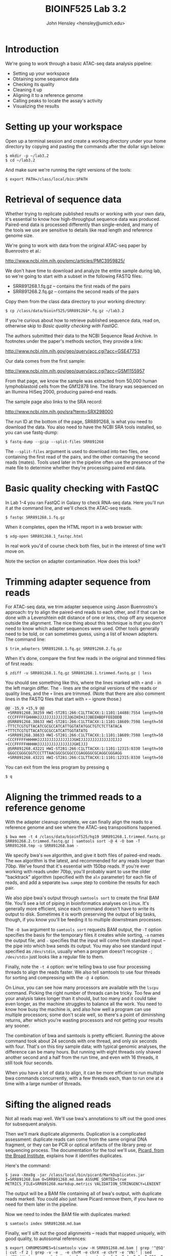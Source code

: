 #+TITLE: BIOINF525 Lab 3.2
#+AUTHOR: John Hensley <hensley@umich.edu>
#+OPTIONS: html-postamble:nil
#+OPTIONS: toc:2

* Introduction

We're going to work through a basic ATAC-seq data analysis pipeline:

- Setting up your workspace
- Obtaining some sequence data
- Checking its quality
- Cleaning it up
- Aligning it to a reference genome
- Calling peaks to locate the assay's activity
- Visualizing the results

* Setting up your workspace

Open up a terminal session and create a working directory under your home directory by copying and pasting the commands after the dollar sign below:

: $ mkdir -p ~/lab3.2
: $ cd ~/lab3.2

And make sure we're running the right versions of the tools:

: $ export PATH=/class/local/bin:$PATH

* Retrieval of sequence data

Whether trying to replicate published results or working with your own
data, it's essential to know how high-throughput sequence data was
produced. Paired-end data is processed differently than single-ended,
and many of the tools we use are sensitive to details like read length
and reference genome size.

We're going to work with data from the original ATAC-seq paper by
Buenrostro et al.:

http://www.ncbi.nlm.nih.gov/pmc/articles/PMC3959825/

We don't have time to download and analyze the entire sample during lab, so we're
going to start with a subset in the following FASTQ files:

- SRR891268.1.fq.gz -- contains the first reads of the pairs
- SRR891268.2.fq.gz -- contains the second reads of the pairs

Copy them from the class data directory to your working directory:

: $ cp /class/data/bioinf525/SRR891268*.fq.gz ~/lab3.2

If you're curious about how to retrieve published sequence data, read
on, otherwise skip to [[Basic quality checking with FastQC][Basic quality checking with FastQC]].

The authors submitted their data to the NCBI Sequence Read Archive. In
footnotes under the paper's methods section, they provide a link:

http://www.ncbi.nlm.nih.gov/geo/query/acc.cgi?acc=GSE47753

Our data comes from the first sample:

http://www.ncbi.nlm.nih.gov/geo/query/acc.cgi?acc=GSM1155957

From that page, we know the sample was extracted from 50,000 human
lymphoblastoid cells from the GM12878 line. The library was sequenced
on an Illumina HiSeq 2000, producing paired-end reads.

The sample page also links to the SRA record:

http://www.ncbi.nlm.nih.gov/sra?term=SRX298000

The run ID at the bottom of the page, SRR891268, is what you need to
download the data. You also need to have the NCBI SRA tools installed,
so you can use fastq-dump:

: $ fastq-dump --gzip --split-files SRR891268

The =--split-files= argument is used to download into two files, one
containing the first read of the pairs, and the other containing the
second reads (mates). Tools used later in the pipeline often use the presence of the
mate file to determine whether they're processing paired end
data.

* Basic quality checking with FastQC

In Lab 1-4 you ran FastQC in Galaxy to check RNA-seq data. Here you'll
run it at the command line, and we'll check the ATAC-seq reads.

: $ fastqc SRR891268.1.fq.gz

When it completes, open the HTML report in a web browser with:

: $ xdg-open SRR891268.1_fastqc.html

In real work you'd of course check both files, but in the interest of
time we'll move on.

Note the section on adapter contamination. How does this look?

* Trimming adapter sequence from reads

For ATAC-seq data, we trim adapter sequence using Jason Buenrostro's
approach: try to align the paired-end reads to each other, and if that
can be done with a Levenshtein edit distance of one or less, chop off
any sequence outside the alignment. The nice thing about this
technique is that you don't need to know which adapter sequences were
used. Other tools generally need to be told, or can sometimes guess,
using a list of known adapters. The command line:

: $ trim_adapters SRR891268.1.fq.gz SRR891268.2.fq.gz

When it's done, compare the first few reads in the original and
trimmed files of first reads:

: $ zdiff -u SRR891268.1.fq.gz SRR891268.1.trimmed.fastq.gz | less

You should see something like this, where the lines marked with =+=
and =-= in the left margin differ. The =-= lines are the original
versions of the reads or quality lines, and the =+= lines are
trimmed. (Note that there are also comment lines in the FASTQ files
that start with =+= -- ignore those.)


#+BEGIN_EXAMPLE
@@ -15,9 +15,9 @@
 +SRR891268.38259 HWI-ST281:266:C1LTTACXX:1:1101:14488:7554 length=50
 CCCFFFFFGHHHHJJJJJJJJJJJJIJ@GIHIHJJJBEEHBDFFEEDDDB
 @SRR891268.38633 HWI-ST281:266:C1LTTACXX:1:1101:18609:7598 length=50
-TTTCTCGTGTTACATCGCGCCATCATTGGTATATGGCTGTCTCTTATACA
+TTTCTCGTGTTACATCGCGCCATCATTGGTATATG
 +SRR891268.38633 HWI-ST281:266:C1LTTACXX:1:1101:18609:7598 length=50
-CCCFFFFFHHHHHJJJJJJJJJJJJJJJJGHIJJJJJJJJJJJJJJIJJJ
+CCCFFFFFHHHHHJJJJJJJJJJJJJJJJGHIJJJ
 @SRR891268.43221 HWI-ST281:266:C1LTTACXX:1:1101:12315:8330 length=50
 GGGCCGGGCGGTCCCTTTAACGGCGCGGCCCGAGGGGCGCAGGCGGGAGG
 +SRR891268.43221 HWI-ST281:266:C1LTTACXX:1:1101:12315:8330 length=50
#+END_EXAMPLE

You can exit from the less program by pressing q

: $ q


* Aligning the trimmed reads to a reference genome

With the adapter cleanup complete, we can finally align the reads to a
reference genome and see where the ATAC-seq transpositions happened.

: $ bwa mem -t 4 /class/data/bioinf525/hg19 SRR891268.1.trimmed.fastq.gz SRR891268.2.trimmed.fastq.gz | samtools sort -@ 4 -O bam -T SRR891268.tmp -o SRR891268.bam -

We specify bwa's =mem= algorithm, and give it both files of paired-end
reads. The =mem= algorithm is the latest, and recommended for any
reads longer than 70bp. We've found that it's essential with 150bp
reads. If you're ever working with reads under 70bp, you'll probably
want to use the older "backtrack" algorithm (specified with the =aln=
parameter) for each file of reads, and add a separate =bwa sampe= step
to combine the results for each pair.

We also pipe bwa's output through =samtools sort= to create the final
BAM file. You'll see a lot of piping in bioinformatics analyses on
Linux. It's generally more efficient, since each command doesn't have
to write its output to disk. Sometimes it is worth preserving the
output of big tasks, though, if you know you'll be feeding it to
multiple downstream processes.

The =-O bam= argument to =samtools sort= requests BAM output, the =-T=
option specifies the basis for the temporary files it creates while
sorting, =-o= names the output file, and =-= specifies that the input
will come from standard input -- the pipe into which bwa sends its
output. You may also see standard input specified as =/dev/stdin=,
usually when a program doesn't recognize =-=; =/dev/stdin= just looks
like a regular file to them.

Finally, note the =-t 4= option: we're telling bwa to use four
processing threads to align the reads faster. We also tell samtools to
use four threads for sorting and compressing with the =-@ 4= option.

On Linux, you can see how many processors are available with the
=lscpu= command. Picking the right number of threads can be
tricky. Too few and your analysis takes longer than it should, but too
many and it could take even longer, as the machine struggles to
balance all the work. You need to know how busy the machine is, and
also how well a program can use multiple processors; some don't scale
well, so there's a point of diminishing returns, after which you're
wasting processors and not getting your results any sooner.

The combination of bwa and samtools is pretty efficient. Running the
above command took about 24 seconds with one thread, and only six
seconds with four. That's on this tiny sample data; with typical
genomic analyses, the difference can be many hours. But running with
eight threads only shaved another second and a half from the run time,
and even with 16 threads, it still took four seconds.

When you have a lot of data to align, it can be more efficient to run
multiple bwa commands concurrently, with a few threads each, than to
run one at a time with a large number of threads.

* Sifting the aligned reads

Not all reads map well. We'll use bwa's annotations to sift out the
good ones for subsequent analysis.

Then we'll mark duplicate alignments. Duplication is a complicated
assessment: duplicate reads can come from the same original DNA
fragment, or they can be PCR or optical artifacts of the
library prep or sequencing process. The documentation for the tool we'll use, [[https://broadinstitute.github.io/picard/command-line-overview.html][Picard,
from the Broad Institute]], explains how it identifies duplicates.

Here's the command:

: $ java -Xmx8g -jar /class/local/bin/picard/MarkDuplicates.jar I=SRR891268.bam O=SRR891268.md.bam ASSUME_SORTED=true METRICS_FILE=SRR891268.markdup.metrics VALIDATION_STRINGENCY=LENIENT

The output will be a BAM file containing all of bwa's output, with
duplicate reads marked. You could also just have Picard remove them, if you
have no need for them later in the pipeline.

Now we need to index the BAM file with duplicates marked:

: $ samtools index SRR891268.md.bam

Finally, we'll sift out the good alignments -- reads that mapped
uniquely, with good quality, to autosomal references:


: $ export CHROMOSOMES=$(samtools view -H SRR891268.md.bam | grep '^@SQ' | cut -f 2 | grep -v -e _ -e chrM -e chrX -e chrY -e 'VN:' | sed 's/SN://' | xargs echo); samtools view -b -h -f 3 -F 4 -F 8 -F 256 -F 1024 -F 2048 -q 30 SRR891268.md.bam $CHROMOSOMES > SRR891268.ppmaq.nd.bam

Yes, really. You'll see complicated commands strung together like this
all the time. If it helps, this is more complex than average.

The first bit, before the semicolon, creates an environment variable
=CHROMOSOMES= to hold a list of autosomal references obtained from the
header of the BAM file:

: export CHROMOSOMES=$(samtools view -H SRR891268.md.bam | grep '^@SQ' | cut -f 2 | grep -v -e _ -e chrM -e chrX -e chrY -e 'VN:' | sed 's/SN://' | xargs echo);

That environment variable is used in the last argument to the
=samtools view= command to only retrieve reads that aligned to those
references:

: samtools view -b -h -f 3 -F 4 -F 8 -F 256 -F 1024 -F 2048 -q 30 SRR891268.md.bam $CHROMOSOMES

As for the rest of the arguments:

- =-b=: requests BAM output
- =-h=: requests that the header from the input BAM file be included

The next few use SAM flags to filter alignments. There's a
[[https://samtools.github.io/hts-specs/SAMv1.pdf][detailed specification]] for SAM files, which describes the flags that
tools can use to annotate aligned reads.

- =-f 3=: only include alignments marked with the SAM flag =3=, which means
  "properly paired and mapped"
- =-F 4=: exclude aligned reads with flag =4=: the read itself did not map
- =-F 8=: exclude aligned reads with flag =8=: their mates did not map
- =-F 256=: exclude alignments with flag =256=, which means
  that bwa mapped the read to multiple places in the reference genome,
  and this alignment is not the best
- =-F 1024=: exclude alignments marked with SAM flag =1024=, which
  indicates that the read is an optical or PCR duplicate (this flag
  would be set by Picard)
- =-F 2048=: exclude alignments marked with SAM flag =2048=,
  indicating chimeric alignments, where bwa decided that parts of the
  read mapped to different regions in the genome. These records are
  the individual aligned segments of the read. They usually indicate
  structural variation. We're not going to base peak calls on
  them.

Finally, we use a basic quality filter, =-q 30=, to request
high-quality alignments.

* Calling peaks on the aligned reads

We'll use [[https://github.com/taoliu/MACS][MACS2]] to "call peaks" in the aligned reads -- we're looking
for regions with lots of transposition events, which indicate open
chromatin.

: $ macs2 callpeak -t SRR891268.ppmaq.nd.bam -n SRR891268.broad -g hs -q 0.05 --nomodel --shift -100 --extsize 200 -B --broad

The arguments are:

- =-t=: the "treatment" file -- the input, which is the sifted BAM
  file from the last step
- =-n=: the name of the experiment, which is used to name files
- =-g=: the genome's mappable size; 'hs' is an alias for the human
  genome's mappable size
- =-q=:  the false discovery rate cutoff for significant regions
  (peaks)
- =--nomodel=, =--shift=, and =--extsize=: MACS2 was designed for
  ChIP-seq data, so we're telling it not to use its built-in model,
  but to extend and shift reads in a way appropriate for ATAC-seq.
- =-B=: Create bedGraph files we'll use to create a browser track.
- =--broad=: request that adjacent enriched regions be combined into
  broad regions

* Creating a browser track so we can look at the peaks in the UCSC Genome Browser

We're going to use a prefab browser track that contains peaks called
on the entire data, not the subset we're working with in the lab, but
this is how you would create a track for the called peaks:

: $ LC_COLLATE=C sort -k1,1 -k2,2n SRR891268.broad_treat_pileup.bdg > SRR891268.broad_treat_pileup.sorted.bdg

: $ bedGraphToBigWig SRR891268.broad_treat_pileup.sorted.bdg /class/data/bioinf525/hg19.chrom_sizes SRR891268.broad_peaks.bw

First open a web browser and navigate to the following URL:
http://research.nhgri.nih.gov/manuscripts/Collins/islet_chromatin/

At the bottom of the page, click on the track hub link:

![Alt Text](images/NHGRI__Islet_Epigenetics.png)

![Alt Text](https://github.com/ParkerLab/bioinf525/blob/master/images/NHGRI__Islet_Epigenetics.png)

https://theparkerlab.med.umich.edu/gb/tracks/bioinf525/gm12878.broad_treat_pileup.bw

http://research.nhgri.nih.gov/manuscripts/Collins/islet_chromatin/

